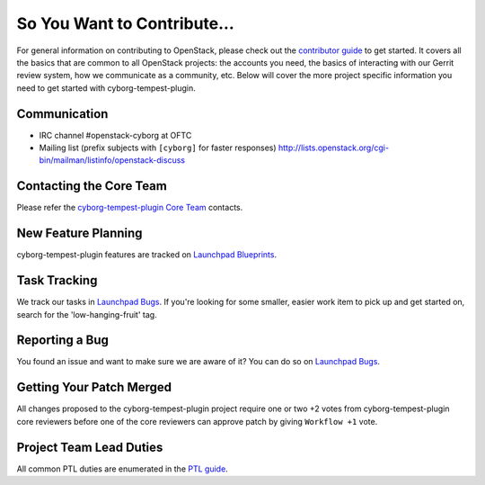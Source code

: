 ============================
So You Want to Contribute...
============================
For general information on contributing to OpenStack, please check out the
`contributor guide <https://docs.openstack.org/contributors/>`_ to get started.
It covers all the basics that are common to all OpenStack projects: the accounts
you need, the basics of interacting with our Gerrit review system, how we
communicate as a community, etc.
Below will cover the more project specific information you need to get started
with cyborg-tempest-plugin.

Communication
~~~~~~~~~~~~~
* IRC channel #openstack-cyborg at OFTC
* Mailing list (prefix subjects with ``[cyborg]`` for faster responses)
  http://lists.openstack.org/cgi-bin/mailman/listinfo/openstack-discuss

Contacting the Core Team
~~~~~~~~~~~~~~~~~~~~~~~~
Please refer the `cyborg-tempest-plugin Core Team
<https://review.opendev.org/admin/groups/5ecdd69a9647b2854f0effd73b98580164ab7bc9>`_ contacts.

New Feature Planning
~~~~~~~~~~~~~~~~~~~~
cyborg-tempest-plugin features are tracked on `Launchpad Blueprints <https://blueprints.launchpad.net/openstack-cyborg>`_.

Task Tracking
~~~~~~~~~~~~~
We track our tasks in `Launchpad Bugs <https://bugs.launchpad.net/openstack-cyborg>`_.
If you're looking for some smaller, easier work item to pick up and get started
on, search for the 'low-hanging-fruit' tag.

Reporting a Bug
~~~~~~~~~~~~~~~
You found an issue and want to make sure we are aware of it? You can do so on
`Launchpad Bugs <https://bugs.launchpad.net/openstack-cyborg>`_.

Getting Your Patch Merged
~~~~~~~~~~~~~~~~~~~~~~~~~
All changes proposed to the cyborg-tempest-plugin project require one or two +2 votes
from cyborg-tempest-plugin core reviewers before one of the core reviewers can approve
patch by giving ``Workflow +1`` vote.

Project Team Lead Duties
~~~~~~~~~~~~~~~~~~~~~~~~
All common PTL duties are enumerated in the `PTL guide
<https://docs.openstack.org/project-team-guide/ptl.html>`_.
